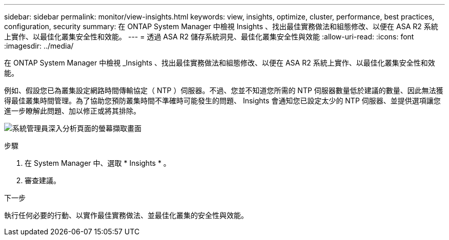 ---
sidebar: sidebar 
permalink: monitor/view-insights.html 
keywords: view, insights, optimize, cluster, performance, best practices, configuration, security 
summary: 在 ONTAP System Manager 中檢視 Insights 、找出最佳實務做法和組態修改、以便在 ASA R2 系統上實作、以最佳化叢集安全性和效能。 
---
= 透過 ASA R2 儲存系統洞見、最佳化叢集安全性與效能
:allow-uri-read: 
:icons: font
:imagesdir: ../media/


[role="lead"]
在 ONTAP System Manager 中檢視 _Insights 、找出最佳實務做法和組態修改、以便在 ASA R2 系統上實作、以最佳化叢集安全性和效能。

例如、假設您已為叢集設定網路時間傳輸協定（ NTP ）伺服器。不過、您並不知道您所需的 NTP 伺服器數量低於建議的數量、因此無法獲得最佳叢集時間管理。為了協助您預防叢集時間不準確時可能發生的問題、 Insights 會通知您已設定太少的 NTP 伺服器、並提供選項讓您進一步瞭解此問題、加以修正或將其排除。

image:insights.png["系統管理員深入分析頁面的螢幕擷取畫面"]

.步驟
. 在 System Manager 中、選取 * Insights * 。
. 審查建議。


.下一步
執行任何必要的行動、以實作最佳實務做法、並最佳化叢集的安全性與效能。
